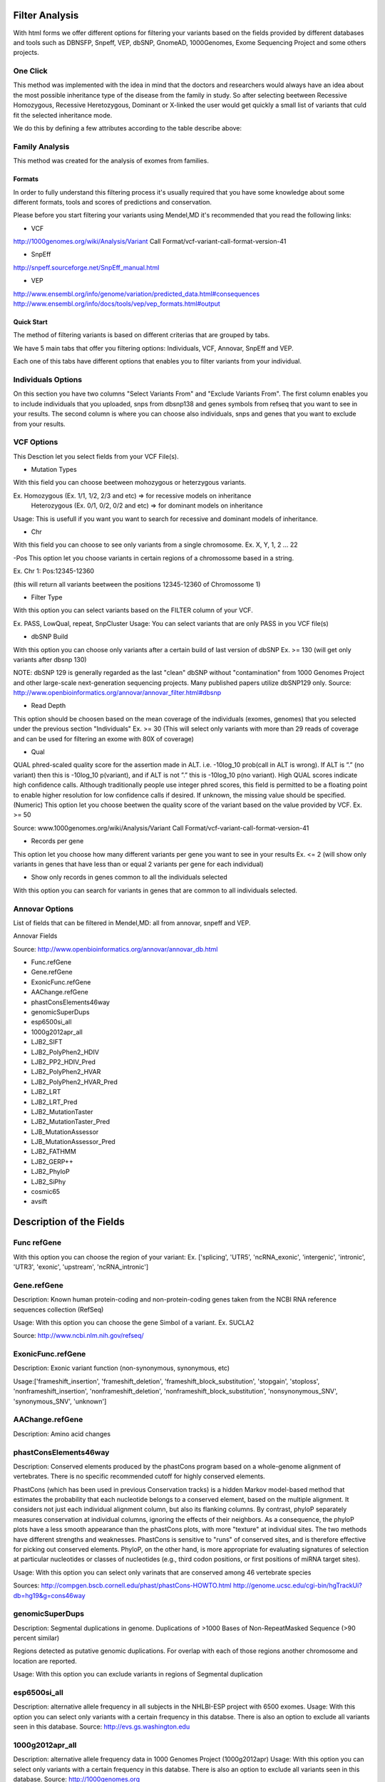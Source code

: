 Filter Analysis
===============

With html forms we offer different options for filtering your variants based on the fields provided by different databases and tools such as DBNSFP, Snpeff, VEP, dbSNP, GnomeAD, 1000Genomes, Exome Sequencing Project and some others projects.

One Click
*********

This method was implemented with the idea in mind that the doctors and researchers would always have an idea about the most possible inheritance type of the disease from the family in study. So after selecting beetween Recessive Homozygous, Recessive Heretozygous, Dominant or X-linked the user would get quickly a small list of variants that culd fit the selected inheritance mode.

We do this by defining a few attributes according to the table describe above:




Family Analysis
***************

This method was created for the analysis of exomes from families.


*******
Formats
*******
In order to fully understand this filtering process it's usually required that you have some knowledge about some different formats, tools and scores of predictions and conservation.

Please before you start filtering your variants using Mendel,MD it's recommended that you read the following links:


* VCF

http://1000genomes.org/wiki/Analysis/Variant Call Format/vcf-variant-call-format-version-41

* SnpEff

http://snpeff.sourceforge.net/SnpEff_manual.html

* VEP

http://www.ensembl.org/info/genome/variation/predicted_data.html#consequences
http://www.ensembl.org/info/docs/tools/vep/vep_formats.html#output

***********
Quick Start
***********

The method of filtering variants is based on different criterias that are grouped by tabs. 

We have 5 main tabs that offer you filtering options: Individuals, VCF, Annovar, SnpEff and VEP.

Each one of this tabs have different options that enables you to filter variants from your individual.

Individuals Options
*******************

On this section you have two columns "Select Variants From" and "Exclude Variants From". The first column enables you to include individuals that you uploaded, snps from dbsnp138 and genes symbols from refseq that you want to see in your results. The second column is where you can choose also individuals, snps and genes that you want to exclude from your results.

VCF Options
***********

This Desction let you select fields from your VCF File(s).

- Mutation Types

With this field you can choose beetween mohozygous or heterzygous variants.

Ex. Homozygous (Ex. 1/1, 1/2, 2/3 and etc) => for recessive models on inheritance
	Heterozygous (Ex. 0/1, 0/2, 0/2 and etc) => for dominant models on inheritance

Usage: This is usefull if you want you want to search for recessive and dominant models of inheritance. 

- Chr 

With this field you can choose to see only variants from a single chromosome.
Ex. X, Y, 1, 2 ... 22

-Pos
This option let you choose variants in certain regions of a chromossome based in a string.

Ex. Chr 1: Pos:12345-12360 

(this will return all variants beetween the positions 12345-12360 of Chromossome 1)

- Filter Type

With this option you can select variants based on the FILTER column of your VCF.

Ex. PASS, LowQual, repeat, SnpCluster
Usage: You can select variants that are only PASS in you VCF file(s)


- dbSNP Build 

With this option you can choose only variants after a certain build of last version of dbSNP
Ex. >= 130 (will get only variants after dbsnp 130)

NOTE: dbSNP 129 is generally regarded as the last "clean" dbSNP without "contamination" from 1000 Genomes Project and other large-scale next-generation sequencing projects. Many published papers utilize dbSNP129 only.
Source: http://www.openbioinformatics.org/annovar/annovar_filter.html#dbsnp 

- Read Depth

This option should be choosen based on the mean coverage of the individuals (exomes, genomes) that you selected under the previous section "Individuals"
Ex. >= 30 (This will select only variants with more than 29 reads of coverage and can be used for filtering an exome with 80X of coverage)

- Qual

QUAL phred-scaled quality score for the assertion made in ALT. i.e. -10log_10 prob(call in ALT is wrong). If ALT is ”.” (no variant) then this is -10log_10 p(variant), and if ALT is not ”.” this is -10log_10 p(no variant). High QUAL scores indicate high confidence calls. Although traditionally people use integer phred scores, this field is permitted to be a floating point to enable higher resolution for low confidence calls if desired.  If unknown, the missing value should be specified. (Numeric)
This option let you choose beetwen the quality score of the variant based on the value provided by VCF.
Ex. >= 50

Source: www.1000genomes.org/wiki/Analysis/Variant Call Format/vcf-variant-call-format-version-41

- Records per gene

This option let you choose how many different variants per gene you want to see in your results
Ex. <= 2 (will show only variants in genes that have less than or equal 2 variants per gene for each individual)

- Show only records in genes common to all the individuals selected

With this option you can search for variants in genes that are common to all individuals selected.

Annovar Options
***************

List of fields that can be filtered in Mendel,MD: all from annovar, snpeff and VEP.

Annovar Fields

Source: http://www.openbioinformatics.org/annovar/annovar_db.html

* Func.refGene
* Gene.refGene
* ExonicFunc.refGene
* AAChange.refGene
* phastConsElements46way
* genomicSuperDups
* esp6500si_all
* 1000g2012apr_all
* LJB2_SIFT
* LJB2_PolyPhen2_HDIV
* LJB2_PP2_HDIV_Pred
* LJB2_PolyPhen2_HVAR
* LJB2_PolyPhen2_HVAR_Pred
* LJB2_LRT
* LJB2_LRT_Pred
* LJB2_MutationTaster
* LJB2_MutationTaster_Pred
* LJB_MutationAssessor
* LJB_MutationAssessor_Pred
* LJB2_FATHMM
* LJB2_GERP++
* LJB2_PhyloP
* LJB2_SiPhy
* cosmic65
* avsift

Description of the Fields
===========================

Func refGene
************

With this option you can choose the region of your variant:
Ex. ['splicing', 'UTR5', 'ncRNA_exonic', 'intergenic', 'intronic', 'UTR3', 'exonic', 'upstream', 'ncRNA_intronic']

Gene.refGene
************
Description: Known human protein-coding and non-protein-coding genes taken from the NCBI RNA reference sequences collection (RefSeq)

Usage:
With this option you can choose the gene Simbol of a variant.
Ex. SUCLA2 

Source: http://www.ncbi.nlm.nih.gov/refseq/ 

ExonicFunc.refGene
******************
Description: Exonic variant function (non-synonymous, synonymous, etc)

Usage:['frameshift_insertion', 'frameshift_deletion', 'frameshift_block_substitution', 'stopgain', 'stoploss', 'nonframeshift_insertion', 'nonframeshift_deletion', 'nonframeshift_block_substitution', 'nonsynonymous_SNV', 'synonymous_SNV', 'unknown']


AAChange.refGene
****************
Description: Amino acid changes


phastConsElements46way
**********************

Description: Conserved elements produced by the phastCons program based on a whole-genome alignment of vertebrates.
There is no specific recommended cutoff for highly conserved elements.

PhastCons (which has been used in previous Conservation tracks) is a hidden Markov model-based method that estimates the probability that each nucleotide belongs to a conserved element, based on the multiple alignment. It considers not just each individual alignment column, but also its flanking columns. By contrast, phyloP separately measures conservation at individual columns, ignoring the effects of their neighbors. As a consequence, the phyloP plots have a less smooth appearance than the phastCons plots, with more "texture" at individual sites. The two methods have different strengths and weaknesses. PhastCons is sensitive to "runs" of conserved sites, and is therefore effective for picking out conserved elements. PhyloP, on the other hand, is more appropriate for evaluating signatures of selection at particular nucleotides or classes of nucleotides (e.g., third codon positions, or first positions of miRNA target sites).

Usage: With this option you can select only varinats that are conserved among 46 vertebrate species

Sources:  
http://compgen.bscb.cornell.edu/phast/phastCons-HOWTO.html
http://genome.ucsc.edu/cgi-bin/hgTrackUi?db=hg19&g=cons46way


genomicSuperDups
****************

Description: Segmental duplications in genome.
Duplications of >1000 Bases of Non-RepeatMasked Sequence (>90 percent similar)

Regions detected as putative genomic duplications. For overlap with each of those regions another chromosome and location are reported.

Usage:
With this option you can exclude variants in regions of Segmental duplication


esp6500si_all
*************

Description: alternative allele frequency in all subjects in the NHLBI-ESP project with 6500 exomes.
Usage:
With this option you can select only variants with a certain frequency in this databse.
There is also an option to exclude all variants seen in this database.
Source:
http://evs.gs.washington.edu

1000g2012apr_all
****************
Description: alternative allele frequency data in 1000 Genomes Project (1000g2012apr)
Usage:
With this option you can select only variants with a certain frequency in this databse.
There is also an option to exclude all variants seen in this database.
Source:
http://1000genomes.org

LJB2_SIFT
*********

Description:
SIFT predicts whether an amino acid substitution affects protein function. SIFT prediction is based on the degree of conservation of amino acid residues in sequence alignments derived from closely related sequences, collected through PSI-BLAST. SIFT can be applied to naturally occurring nonsynonymous polymorphisms or laboratory-induced missense mutations.

Usage:
Ex. 
<= 0.05 

With this option you can select only variants predicted as "damaging" by LJB2_SIFT.
You can also exclude all variants that does not have a sift score from your results.
obs: remember that indels and frameshifts doesn't have sift scores.

Source: http://sift.jcvi.org/

Kumar P, Henikoff S, Ng PC. Predicting the effects of coding non-synonymous variants on protein function using the SIFT algorithm. Nat Protoc. 2009;4(7):1073-81. PubMed PDF 

LJB2_PolyPhen2_HDIV
*******************
Description: Whole-exome PolyPhen scores built on HumanDiv database (for complex phenotypes)

PolyPhen-2 (Polymorphism Phenotyping v2) is a tool which predicts possible impact of an amino acid substitution on the structure and function of a human protein using straightforward physical and comparative considerations. Please, use the form below to submit your query.

Usage:

Source:
http://genetics.bwh.harvard.edu/pph2/bgi.shtml

Adzhubei IA, Schmidt S, Peshkin L, Ramensky VE, Gerasimova A, Bork P, Kondrashov AS, Sunyaev SR. 2010. A method and server for predicting damaging missense mutations. Nature Methods 7: 248–249.

LJB2_PP2_HDIV_Pred
******************
Description
Usage:
('D', 'probably damaging'),
('P', 'possibly damaging'),
('B', 'benign')


LJB2_PolyPhen2_HVAR
*******************
Description: whole-exome PolyPhen version 2 scores built on HumanVar database (for Mendelian phenotypes)

LJB2_PolyPhen2_HVAR_Pred
************************
Description
Usage:
('D', 'probably damaging'),
('P', 'possibly damaging'),
('B', 'benign')


LJB2_LRT
********
Chun S, Fay JC. 2009. Identification of deleterious mutations within three human genomes. Genome Research 19: 1553 –1561.
Cooper


LJB2_LRT_Pred
*************
Description
Usage:
('D', 'probably damaging'),
('P', 'possibly damaging'),
('B', 'benign')


LJB2_MutationTaster
*******************
Schwarz JM, Rodelsperger C, Schuelke M, Seelow D. 2010. MutationTaster evaluates disease-causing potential of sequence alterations. Nature Methods 7: 575–576.


LJB2_MutationTaster_Pred
************************
Description
Usage:
('D', 'probably damaging'),
('P', 'possibly damaging'),
('B', 'benign')

LJB_MutationAssessor
********************
http://mutationassessor.org/

References

Reva B, Antipin Y, Sander C. 2011. Predicting the functional impact of protein mutations: Application to cancer genomics. Nucleic Acids Research 39: e118


LJB_MutationAssessor_Pred
*************************

Description
Usage:
('D', 'probably damaging'),
('P', 'possibly damaging'),
('B', 'benign')


LJB2_FATHMM
***********
http://fathmm.biocompute.org.uk/

Shihab HA, Gough J, Cooper DN, Stenson PD, Barker GLA, Edwards KJ, Day INM, Gaunt TR. 2013. Predicting the functional, molecular, and phenotypic consequences of amino acid substitutions using hidden Markov models. Human Mutation 34: 57–65.


LJB2_GERP++
***********

http://mendel.stanford.edu/SidowLab/downloads/gerp/

Davydov EV, Goode DL, Sirota M, Cooper GM, Sidow A, Batzoglou S. 2010. Identifying a high fraction of the human genome to be under selective constraint using GERP++. PLoS Comput Biol 6: e1001025.


LJB2_PhyloP
***********

Description Compute conservation or acceleration p-values based on an alignment and
    a model of neutral evolution.

Siepel A, Pollard KS, and Haussler D. 2006. New methods for detecting lineage-specific selection. Proceedings of the 10th International Conference on Research in Computational Molecular Biology (RECOMB 2006): 190-205.


LJB2_SiPhy
**********

http://www.broadinstitute.org/mammals/2x/siphy_hg19/

Garber M, Guttman M, Clamp M, Zody MC, Friedman N, Xie X. 2009. Identifying novel constrained elements by exploiting biased substitution patterns. Bioinformatics 25: i54–i62.

Lindblad-Toh K, Garber M, Zuk O, Lin MF, Parker BJ, Washietl S, Kheradpour P, Ernst J, Jordan G, Mauceli E, Ward LD, Lowe CB, et al. 2011. A high-resolution map of human evolutionary constraint using 29 mammals. Nature 478: 476–482

cosmic65
********

avsift
******


	func_refgene_options = ['splicing', 'UTR5', 'ncRNA_exonic', 'intergenic', 'intronic', 'UTR3', 'exonic', 'upstream', 'ncRNA_intronic']


Source:

dbNSFP: a lightweight database of human nonsynonymous SNPs and their functional predictions.
Liu X, Jian X, Boerwinkle E.
http://www.ncbi.nlm.nih.gov/pubmed/21520341

dbNSFP v2.0: a database of human non-synonymous SNVs and their functional predictions and annotations.
Liu X, Jian X, Boerwinkle E.
http://www.ncbi.nlm.nih.gov/pubmed/23843252


***********************
Annotations from SNPEFF
***********************

* SNPEFF_AMINO_ACID_CHANGE
* SNPEFF_CODON_CHANGE
* SNPEFF_EFFECT
* SNPEFF_EXON_ID
* SNPEFF_FUNCTIONAL_CLASS
* SNPEFF_GENE_BIOTYPE
* SNPEFF_GENE_NAME
* SNPEFF_IMPACT
* SNPEFF_TRANSCRIPT_ID

SNPEFF_AMINO_ACID_CHANGE

Old/New amino acid for the highest-impact effect resulting from the current variant (in HGVS styl
e)

SNPEFF_CODON_CHANGE

Old/New codon for the highest-impact effect resulting from the current variant

SNPEFF_EFFECT

The highest-impact effect resulting from the current variant (or one of the highest-impact effects, if there is a tie)

SNPEFF_EXON_ID

Exon ID for the highest-impact effect resulting from the current variant

SNPEFF_FUNCTIONAL_CLASS

Functional class of the highest-impact effect resulting from the current variant: [NONE, SILENT, M
ISSENSE, NONSENSE]

SNPEFF_GENE_BIOTYPE

Gene biotype for the highest-impact effect resulting from the current variant

SNPEFF_GENE_NAME

Gene name for the highest-impact effect resulting from the current variant

SNPEFF_IMPACT

Impact of the highest-impact effect resulting from the current variant [MODIFIER, LOW, MODERATE, HIGH]

SNPEFF_TRANSCRIPT_ID

Transcript ID for the highest-impact effect resulting from the current variant

Sources:
http://snpeff.sourceforge.net/SnpEff_manual.html
http://snpeff.sourceforge.net/SnpEff_manual.html#How_is_impact_categorized?_%28VCF_output%29

********************
VEP Options
********************

List of fields:

* Allele
* Gene
* Feature
* Feature_type
* Consequence
* cDNA_position
* CDS_position
* Protein_position
* Amino_acids
* Codons
* Existing_variation
* DISTANCE
* SIFT
* PolyPhen
* CELL_TYPE
* Condel

http://www.ensembl.org/info/docs/tools/vep/vep_formats.html#output
Allele - the variant allele used to calculate the consequence
Gene - Ensembl stable ID of affected gene
Feature - Ensembl stable ID of feature
Feature_type - type of feature. Currently one of Transcript, RegulatoryFeature, MotifFeature.
Consequence http://www.ensembl.org/info/genome/variation/predicted_data.html#consequences
cDNA_position
CDS_position
Protein_position
Amino_acids
Codons
Existing_variation
DISTANCE
CELL_TYPE	

SIFT
****

SIFT predicts whether an amino acid substitution is likely to affect protein function based on sequence homology and the physico-chemical similarity between the alternate amino acids. The data we provide for each amino acid substitution is a score and a qualitative prediction (either 'tolerated' or 'deleterious'). The score is the normalized probability that the amino acid change is tolerated so scores nearer 0 are more likely to be deleterious. The qualitative prediction is derived from this score such that substitutions with a score < 0.05 are called 'deleterious' and all others are called 'tolerated'.

We ran SIFT version 5.0.2 following the instructions from the authors and used SIFT to choose homologous proteins rather than supplying them ourselves. We used all protein sequences available from UniRef90 (release 2012_11) as the protein database.

PolyPhen-2
**********

PolyPhen-2 predicts the effect of an amino acid substitution on the structure and function of a protein using sequence homology, Pfam annotations, 3D structures from PDB where available, and a number of other databases and tools (including DSSP, ncoils etc.). As with SIFT, for each amino acid substitution where we have been able to calculate a prediction, we provide both a qualitative prediction (one of 'probably damaging', 'possibly damaging', 'benign' or 'unknown') and a score. The PolyPhen score represents the probability that a substitution is damaging, so values nearer 1 are more confidently predicted to be deleterious (note that this the opposite to SIFT). The qualitative prediction is based on the False Positive Rate of the classifier model used to make the predictions.

We ran PolyPhen-2 version 2.2.2 (available here) and again we followed all instructions from the authors, and used the UniProtKB UniRef100 (release 2011_12) non-redundant protein set as the protein database, which was downloaded, along with PDB structures, and annotations from Pfam and DSSP(snapshot 03-Jan-2012) in February 2012. When computing the predictions we store results for the classifier models trained on the HumDiv and HumVar datasets. Both result sets are available through the variation API which defaults to HumVar if no selection is made. (Please refer to the PolyPhen website or publications for more details of the classification system).

Condel
******

Condel is a general method for calculating a consensus prediction from the output of tools designed to predict the effect of an amino acid substitution. It does so by calculating a weighted average score (WAS) of the scores of each component method. The Condel authors provided us with a version specialised for finding a consensus between SIFT and PolyPhen and we integrated this into a Variation Effect Predictor (VEP) plugin. Tests run by the authors on the HumVar dataset (a test set curated by the PolyPhen team), show that Condel can improve both the sensitivity and specificity of predictions compared to either SIFT or PolyPhen used alone (please contact the authors for details). The Condel score, along with a qualitative prediction (one of 'neutral' or 'deleterious'), are available in the VEP plugin. The Condel score is the consensus probability that a substitution is deleterious, so values nearer 1 are predicted with greater confidence to affect protein function.


Sources: http://www.ensembl.org/info/genome/variation/predicted_data.html#consequences


